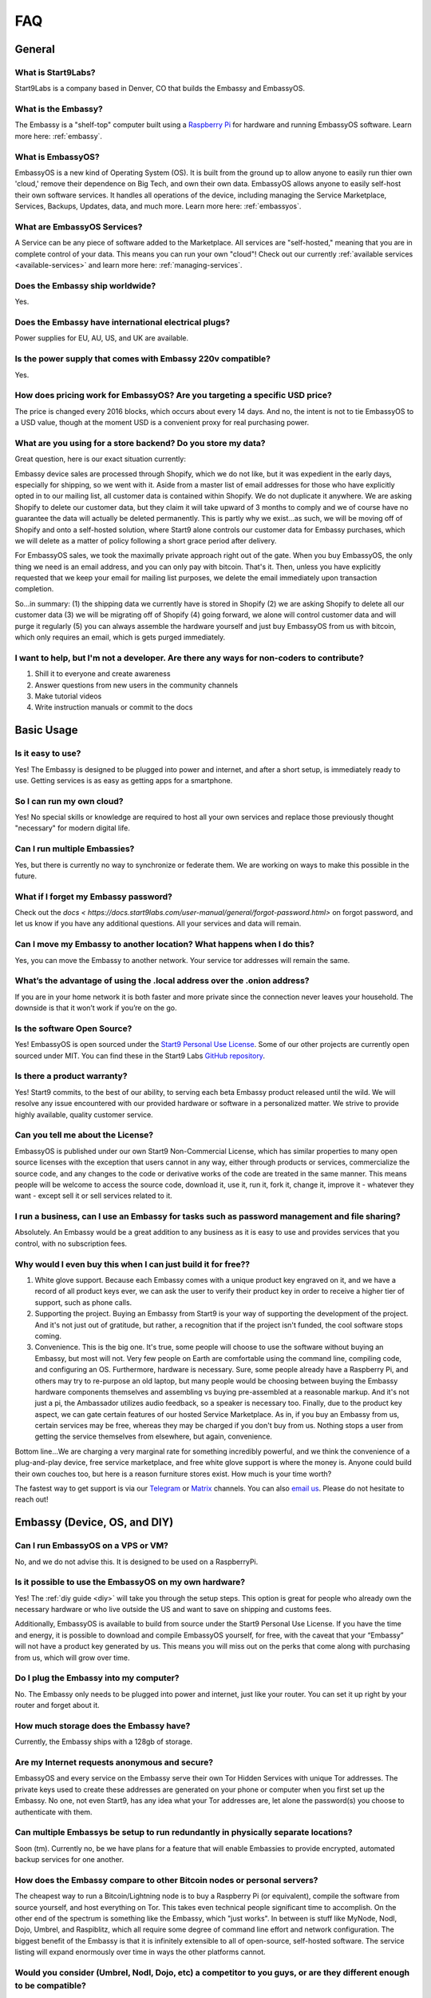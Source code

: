 .. _faq:

***
FAQ
***

=======
General
=======

What is Start9Labs?
-------------------
Start9Labs is a company based in Denver, CO that builds the Embassy and EmbassyOS.

What is the Embassy?
--------------------
The Embassy is a "shelf-top" computer built using a `Raspberry Pi <https://www.raspberrypi.org/products/raspberry-pi-4-model-b/>`_ for hardware and running EmbassyOS software.  Learn more here: :ref:`embassy`.

What is EmbassyOS?
------------------
EmbassyOS is a new kind of Operating System (OS).  It is built from the ground up to allow anyone to easily run thier own 'cloud,' remove their dependence on Big Tech, and own their own data.  EmbassyOS allows anyone to easily self-host their own software services.  It handles all operations of the device, including managing the Service Marketplace, Services, Backups, Updates, data, and much more.  Learn more here: :ref:`embassyos`.

What are EmbassyOS Services?
----------------------------
A Service can be any piece of software added to the Marketplace.  All services are "self-hosted," meaning that you are in complete control of your data.  This means you can run your own "cloud"! Check out our currently :ref:`available services <available-services>` and learn more here: :ref:`managing-services`.

Does the Embassy ship worldwide?
--------------------------------
Yes.

Does the Embassy have international electrical plugs?
-----------------------------------------------------
Power supplies for EU, AU, US, and UK are available.

Is the power supply that comes with Embassy 220v compatible?
------------------------------------------------------------
Yes.

How does pricing work for EmbassyOS?  Are you targeting a specific USD price?
-----------------------------------------------------------------------------
The price is changed every 2016 blocks, which occurs about every 14 days. And no, the intent is not to tie EmbassyOS to a USD value, though at the moment USD is a convenient proxy for real purchasing power.

What are you using for a store backend?  Do you store my data?
--------------------------------------------------------------

Great question, here is our exact situation currently:

Embassy device sales are processed through Shopify, which we do not like, but it was expedient in the early days, especially for shipping, so we went with it. Aside from a master list of email addresses for those who have explicitly opted in to our mailing list, all customer data is contained within Shopify. We do not duplicate it anywhere. We are asking Shopify to delete our customer data, but they claim it will take upward of 3 months to comply and we of course have no guarantee the data will actually be deleted permanently. This is partly why we exist...as such, we will be moving off of Shopify and onto a self-hosted solution, where Start9 alone controls our customer data for Embassy purchases, which we will delete as a matter of policy following a short grace period after delivery.

For EmbassyOS sales, we took the maximally private approach right out of the gate. When you buy EmbassyOS, the only thing we need is an email address, and you can only pay with bitcoin. That's it. Then, unless you have explicitly requested that we keep your email for mailing list purposes, we delete the email immediately upon transaction completion.

So...in summary: (1) the shipping data we currently have is stored in Shopify (2) we are asking Shopify to delete all our customer data (3) we will be migrating off of Shopify (4) going forward, we alone will control customer data and will purge it regularly (5) you can always assemble the hardware yourself and just buy EmbassyOS from us with bitcoin, which only requires an email, which is gets purged immediately.

I want to help, but I'm not a developer.  Are there any ways for non-coders to contribute?
------------------------------------------------------------------------------------------
1. Shill it to everyone and create awareness
2. Answer questions from new users in the community channels
3. Make tutorial videos
4. Write instruction manuals or commit to the docs

===========
Basic Usage
===========

Is it easy to use?
------------------
Yes!  The Embassy is designed to be plugged into power and internet, and after a short setup, is immediately ready to use.  Getting services is as easy as getting apps for a smartphone.

So I can run my own cloud?
--------------------------
Yes! No special skills or knowledge are required to host all your own services and replace those previously thought "necessary" for modern digital life.

Can I run multiple Embassies?
-----------------------------
Yes, but there is currently no way to synchronize or federate them.  We are working on ways to make this possible in the future.

What if I forget my Embassy password?
-------------------------------------
Check out the `docs < https://docs.start9labs.com/user-manual/general/forgot-password.html>` on forgot password, and let us know if you have any additional questions.  All your services and data will remain.

Can I move my Embassy to another location?  What happens when I do this?
------------------------------------------------------------------------
Yes, you can move the Embassy to another network.  Your service tor addresses will remain the same.

What’s the advantage of using the .local address over the .onion address?
-------------------------------------------------------------------------
If you are in your home network it is both faster and more private since the connection never leaves your household.  The downside is that it won’t work if you’re on the go.

Is the software Open Source?
----------------------------
Yes! EmbassyOS is open sourced under the `Start9 Personal Use License <https://start9labs.com/license>`_.  Some of our other projects are currently open sourced under MIT. You can find these in the Start9 Labs `GitHub repository <https://github.com/Start9Labs>`_.

Is there a product warranty?
----------------------------
Yes! Start9 commits, to the best of our ability, to serving each beta Embassy product released until the wild. We will resolve any issue encountered with our provided hardware or software in a personalized matter.  We strive to provide highly available, quality customer service.

Can you tell me about the License?
----------------------------------
EmbassyOS is published under our own Start9 Non-Commercial License, which has similar properties to many open source licenses with the exception that users cannot in any way, either through products or services, commercialize the source code, and any changes to the code or derivative works of the code are treated in the same manner. This means people will be welcome to access the source code, download it, use it, run it, fork it, change it, improve it - whatever they want - except sell it or sell services related to it.

I run a business, can I use an Embassy for tasks such as password management and file sharing?
----------------------------------------------------------------------------------------------
Absolutely.  An Embassy would be a great addition to any business as it is easy to use and provides services that you control, with no subscription fees.

Why would I even buy this when I can just build it for free??
-------------------------------------------------------------
(1) White glove support. Because each Embassy comes with a unique product key engraved on it, and we have a record of all product keys ever, we can ask the user to verify their product key in order to receive a higher tier of support, such as phone calls.

(2) Supporting the project. Buying an Embassy from Start9 is your way of supporting the development of the project. And it's not just out of gratitude, but rather, a recognition that if the project isn't funded, the cool software stops coming.

(3) Convenience. This is the big one. It's true, some people will choose to use the software without buying an Embassy, but most will not. Very few people on Earth are comfortable using the command line, compiling code, and configuring an OS. Furthermore, hardware is necessary. Sure, some people already have a Raspberry Pi, and others may try to re-purpose an old laptop, but many people would be choosing between buying the Embassy hardware components themselves and assembling vs buying pre-assembled at a reasonable markup. And it's not just a pi, the Ambassador utilizes audio feedback, so a speaker is necessary too. Finally, due to the product key aspect, we can gate certain features of our hosted Service Marketplace. As in, if you buy an Embassy from us, certain services may be free, whereas they may be charged if you don't buy from us. Nothing stops a user from getting the service themselves from elsewhere, but again, convenience.

Bottom line...We are charging a very marginal rate for something incredibly powerful, and we think the convenience of a plug-and-play device, free service marketplace, and free white glove support is where the money is. Anyone could build their own couches too, but here is a reason furniture stores exist. How much is your time worth?

The fastest way to get support is via our `Telegram <https://t.me/start9_labs>`_ or `Matrix <https://matrix.to/#/!lMnRwPWnyQvOfAoEnD:matrix.start9labs.com>`_ channels.  You can also `email us <support@start9labs.com>`_.  Please do not hesitate to reach out!

=============================
Embassy (Device, OS, and DIY)
=============================

Can I run EmbassyOS on a VPS or VM?
-----------------------------------
No, and we do not advise this. It is designed to be used on a RaspberryPi.

Is it possible to use the EmbassyOS on my own hardware?
-------------------------------------------------------
Yes! The :ref:`diy guide <diy>` will take you through the setup steps. This option is great for people who already own the necessary hardware or who live outside the US and want to save on shipping and customs fees.

Additionally, EmbassyOS is available to build from source under the Start9 Personal Use License. If you have the time and energy, it is possible to download and compile EmbassyOS yourself, for free, with the caveat that your “Embassy” will not have a product key generated by us. This means you will miss out on the perks that come along with purchasing from us, which will grow over time.

Do I plug the Embassy into my computer?
---------------------------------------
No.  The Embassy only needs to be plugged into power and internet, just like your router.  You can set it up right by your router and forget about it.

How much storage does the Embassy have?
---------------------------------------
Currently, the Embassy ships with a 128gb of storage.

Are my Internet requests anonymous and secure?
----------------------------------------------
EmbassyOS and every service on the Embassy serve their own Tor Hidden Services with unique Tor addresses. The private keys used to create these addresses are generated on your phone or computer when you first set up the Embassy. No one, not even Start9, has any idea what your Tor addresses are, let alone the password(s) you choose to authenticate with them.

Can multiple Embassys be setup to run redundantly in physically separate locations?
-----------------------------------------------------------------------------------
Soon (tm).  Currently no, be we have plans for a feature that will enable Embassies to provide encrypted, automated backup services for one another.

How does the Embassy compare to other Bitcoin nodes or personal servers?
------------------------------------------------------------------------
The cheapest way to run a Bitcoin/Lightning node is to buy a Raspberry Pi (or equivalent), compile the software from source yourself, and host everything on Tor.  This takes even technical people significant time to accomplish. On the other end of the spectrum is something like the Embassy, which "just works". In between is stuff like MyNode, Nodl, Dojo, Umbrel, and Raspiblitz, which all require some degree of command line effort and network configuration. The biggest benefit of the Embassy is that it is infinitely extensible to all of open-source, self-hosted software. The service listing will expand enormously over time in ways the other platforms cannot.

Would you consider (Umbrel, Nodl, Dojo, etc) a competitor to you guys, or are they different enough to be compatible?
---------------------------------------------------------------------------------------------------------------------
Other node devices are competitors, and there are distinct trade-offs to each platform, but we are definitely moving toward the same future, which is a win for everyone!
We are taking more a general approach to all of open-source, self-hosted software, including Bitcoin/Lightning. They are more Bitcoin/Lightning oriented.

Is a more powerful device in the works??
----------------------------------------
In the near future, the Embassy will move to more powerful hardware.

I heard on an old podcast that there will be an Embassy Two, to be launched in 2021.  Is there an ETA on this?
--------------------------------------------------------------------------------------------------------------
Do not expect a new device in 2021, but we are always doing R&D.

Can I mine Bitcoin with this?
-----------------------------
No, you can not.

Does the Embassy only work over Tor? No http or VPN...??
--------------------------------------------------------
The Embassy’s current primary communication is Tor, yes. In many cases we use HTTP over Tor (they are not mutually exclusive), you can see this by navigating to the Tor address in a browser and see the “http” in front of it.  A VPN is a feature we’re exploring as an alternative to Tor to make things faster without meaningfully impacting privacy.  You can also connect directly via LAN if you are on the same network as your device.

=========================
Setup and Troubleshooting
=========================

What do I do first?
-------------------
Simply plug the device into power and internet, typically from your home internet router.  That's it!  After this, get the :ref:`Setup App <initial-setup>`, and follow the instructions.

How do I know if my Embassy is running?
---------------------------------------
After plugging into power and internet, you will hear 2 distinct sounds: first, a “bep” ‐ indicating the device is powering on, and second, a “chime” ‐ indicating the device is ready for setup.

What if I can't connect to my Embassy?
--------------------------------------
Please ensure your phone / computer is connected to the same wired or wireless network as your Embassy.  Be careful that you are not on a seperate or "guest" network.

========
Services
========

My Embassy is set up, now what?
-------------------------------
You can now access your Embassy and find the Services you want from the "Marketplace" tab, then clicking "Install."  The Service will let you know if you need any "dependencies," or pre-requisite Services, first.  After you have a Service installed, don't forget to "Start" the service.

What if I cannot connect to a Service?
--------------------------------------
Please make sure the service is started by viewing it in the Services tab in the Embassy dashboard menu. A green indicator bar should be visible.

Why does the Bitcoin service take so long to be ready?
------------------------------------------------------
On first install, the Bitcoin service must verify the entire history of transactions in order to verify transactions going forward.  This can take approximately a week depending on your internet connection.  You can continue to use the Embassy normally in the meantime.

Can the IBD (Initial Block Download) be made faster?  Or can wait times be improved?
------------------------------------------------------------------------------------
We have some work planned to improve the wait times, which we think is the better way to deal with painful sync times without sacrificing the trust minimization.

Can this run 'X' Service??
--------------------------
Potentially.  The list of software that can be self-hosted is growing rapidly.  Feel free to drop us a comment letting us know what you'd like to see on the Embassy!

Does the Embassy run a full archival Bitcoin node?
--------------------------------------------------
The Embassy runs a full node, but does not run a full *archival* node, it's pruned. This means it does not store the entire Blockchain.  As it syncs, it discards blocks and transactions it does not need.
It is fully validating and verifying consensus all the way from Genesis. Really, the only reason to store the entire Blockchain is if you want to run a block explorer.  Learn more here: :ref:`node`.

What actions, specifically, are only possible with an archival, or ‘unpruned’ node?
-----------------------------------------------------------------------------------
The more sophisticated the blockchain analysis being done is, the more index data is required, which will increase the system resources required.  For example, if you wanted to run a block explorer, you would require not only a full archival node, but also a full transaction index.

Is it insecure to run a pruned node?
------------------------------------
As a user, pruned nodes and archival nodes provide you the same security.  In a larger sense, if 100% of people ran pruned nodes, the security of the network could be in dire circumstances and be put at risk if no nodes kept history, as then no one could bootstrap new nodes.  The reality however, is that most Embassy owners are new node operators, so there is no net systemic risk introduced.

Why would I want to run a lightning node?
-----------------------------------------
The Lightning Network (LN) is a second 'layer,' built on top of the Bitcoin Protocol.  As a result all transactions on LN are backed up by the full security of the Bitcoin network.  Lightning is designed for instant payments between nodes, but similar to running a Bitcoin node, running your own is the only way to be sovereign.  When you have your own node, you will have the convenience of linking a Lightning wallet, for use on the go.  It is also possible to earn an income (granted a very small one at this time), if you are willing to learn how to become a 'routing node.'

Are there any resources for learning about how to use Bitcoin and the Lightning Network?
----------------------------------------------------------------------------------------
It may be helpful to start `here <lopp.net/bitcoin>`__ for Bitcoin and `here <lopp.net/lightning>`__ for Lightning.

I opened a Lightning channel, but my local balance is lower than I expected.  Where is the remainder?
-----------------------------------------------------------------------------------------------------
A fee to close the channel (onchain) is set aside at opening.  

How is that fee estimation calculated?
--------------------------------------
The commitment fees are automatically negotiated every few blocks with your peer. They are on chain txs like all channel closes but they are not broadcast until you attempt to close the channel.

What would happen if I shut down an Embassy that is running a Lightning node with open channels?
------------------------------------------------------------------------------------------------
It is REALLY IMPORTANT that people understand that if they shut off their Lightning services for long periods of time (days on end) it is possible for your peers to cheat you out of money. If you are not prepared to LOSE ALL THE MONEY IN YOUR CHANNELS, KEEP YOUR NODE RUNNING.
That said, malicious actors on the network right now are probably sparse, however you are still open to that risk if you do not keep your node online.

Is there a solution to this?
----------------------------
Yes, the concept of a Watchtower was originally conceptualized in the LN whitepaper.  A Watchtower is simply a lightning node to which you can give the authority to monitor transactions associated with your open payment channels.

Is a wallet vulnerable to hacking if it’s always online??
---------------------------------------------------------
Funds are not stored on the node typically.  The node simply serves as a source of truth for the state of the blockchain.  Attacks depend on where the keys are and where the signing happens. You can use something like a hardware wallet for better security.  Though, to be fair, a lot of attacks depend on you or your machine being targeted specifically, and a whole bunch of attack vectors are highly theoretical and obscure.
Most successful attacks seem to be either fake/doctored software or a social attack (tricking you into installing some malware or giving your seed outright or something like that).
Keep in mind, however, the more value there is out there to steal, the more sophisticated attacks will get automated (bots, crawlers etc). So its not just the risk profile of today, but also tomorrow you have to consider.  That’s why something like a hardware wallet or dedicated mobile device for key signing is a good idea.
Even if your wallet is plugged into your Embassy, whether your wallet is hot or cold depends on the hardware that stores the keys.


How does Bitcoin Proxy request (and verify) data when that data is needed by some app using it?
-----------------------------------------------------------------------------------------------
Proxy fetches blocks from your pruned node if it still has them, and fetches them from peers when it does not.  Proxy can ensures the fetched block is valid by comparing it to its header, which is retained by the pruned node.  The header is a product of the hash of the block itself, amongst other things, so it can't be faked.

Can it be used as a firewall?
-----------------------------
Potentially. The PiHole service is on the roadmap.

Will there be a VPN?
--------------------
We are looking into adding as a Wireguard service for VPN access when you are not home.  A client-to-client VPN may also be possible.

Is the Embassy a Tor relay node?
--------------------------------
Not, currently it is not, but we plan to add that functionality in the future.

What is the difference between the Bitcoin Wallet Tracker and the Electrum Personal Server?
-------------------------------------------------------------------------------------------
Bitcoin Wallet Tracker and Electrum Personal Server are 2 services that do the same thing, similar to bitcoind vs btcd, or lnd vs c-lightning.
Both work with your Bitcoin node to provide a richer set of information to wallets than could be done with bitcoind alone.  They are basically identical in purpose, their differences are notably in the software memory requirements and how snappily they can answer the same questions.
Electrum (and some other wallets) require more than just a Bitcoin node to run in a sovereign way, they require an “Electrum Server”. Both Electrum Personal Server and Bitcoin Wallet Tracker are “Electrum servers”.

Which wallets can I use that sync with my Embassy Bitcoin node?
---------------------------------------------------------------
There are many wallets that support linking to your own full node.  You will need one that supports tor.  Here are a few options that are compatible: FullyNoded, Samourai, Specter, Wasabi, Zap, and Zeus.

Are files on File browser encrypted on disk?
--------------------------------------------
No, not currently.

Can I use my CUPS instance with other people? How does that work?
-----------------------------------------------------------------
Cups does not have multiple accounts support. Each person would need their own Embassy. We are considering adding multi-account support to Cups, but it's just not a priority at the moment.

Is the embassy able to connect to Sphinxchat?
---------------------------------------------
Maybe, but we are also planning to add Sphinxchat to the Embassy directly.

Is it possible to run c-lightning and lnd parallel on the Embassy?
------------------------------------------------------------------
Yes, you may run both.  They will operate in their own environments and allow you to run services that depend on either.

How do I connect my Spark mobile app to the Embassy Spark server?
-----------------------------------------------------------------
To use a Spark client, you still need to have Spark installed on the Embassy (which ‘serves’ Spark). Then, under Properties, there is a "Pairing URL". The first part of this is the server URL, and the end portion of it is the access key.

When attempting to add new peer, RTL says "server is still in the process of starting," but chain state seems to be fully up to date.  What can I do?
-----------------------------------------------------------------------------------------------------------------------------------------------------
Check the LND logs, it can take a while to bootstrap, and starting RTL before this completes could cause errors.

"Server is still in the process of starting," but LND and RTL are running.  How can I address this?
---------------------------------------------------------------------------------------------------
 You may need to restart LND.

Can the browser extension be used with Bitwarden hosted on the embassy?
-----------------------------------------------------------------------
Yes, but only in a tor-enabled browser.  Just add your .onion address as the server in the extension.

What's the best way to move a small lightning balance?
------------------------------------------------------
It is possible to have lightning balances that are so low that they will not (or barely will) cover the on-chain fees to recoup into an on-chain wallet.

I don't see an answer to my question regarding a certain service.  Is there more documentation?
-----------------------------------------------------------------------------------------------
While we are intent on providing the most friendly experience possible to our customers, ultimately it will be impossible for Start9 to create documentation and tutorials for every service we make available on the Embassy.  Each service *should* have its own documentation produced by the service developers themselves, and we will do our best keep track, consolidate, and link to it.  Also, much of the reason good tutorials don't exist is simply because no one in the community has taken the time to produce it.  If you come across something useful or write something up yourself, please let us know and we will promote it.  Otherwise we will do our best to answer questions as they arise and gradually build out tutorials where they are lacking.

I want to understand in depth how a Service works and it's available configuration options.  Where can I go to learn more?
--------------------------------------------------------------------------------------------------------------------------
Depending on the app, the config options can be quite involved. Bitcoin Core, for example, has an enormous amount of complex options, almost none of which are useful to a normal user doing normal things. We chose some very sane defaults that should work for normal use cases. Here is an example config from the Bitcoin `GitHub <https://github.com/bitcoin/bitcoin/blob/master/share/examples/bitcoin.conf>`.
By reading the descriptions in the link above, as well as doing some extra searching on your favorite search engine, you can begin to discover all the crazy ways in which someone can customize their Bitcoin node. Here is another list of `possible options <https://en.bitcoinwiki.org/wiki/Running_Bitcoind>`.
We translated much of (but not all of) the tons of options into a clean and easy-to-use GUI with toggles, dropdowns, inputs, etc, which is what you're seeing in your config screen. If you notice the little "?" icons on the left of each option, clicking them will provide a brief description as to what the option does. Also, our config GUI restricts the possible values you can enter such that you don't accidentally crash Bitcoin. That said, be very careful about just randomly changing things, lest your node starts to behave strangely.
